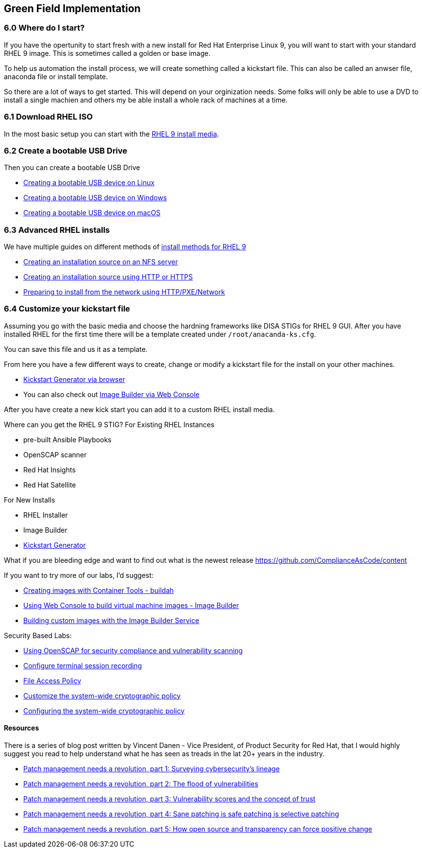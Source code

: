 == Green Field Implementation

=== 6.0 Where do I start?

If you have the opertunity to start fresh with a new install for Red Hat Enterprise Linux 9,
you will want to start with your standard RHEL 9 image. This is sometimes called a golden or base image. 

To help us automation the install process, we will create something called a kickstart file.
This can also be called an anwser file, anaconda file or install template.

So there are a lot of ways to get started.
This will depend on your orginization needs.
Some folks will only be able to use a DVD to install a single machien and others my be able install a whole rack of machines at a time.

=== 6.1 Download RHEL ISO

In the most basic setup you can start with the https://access.redhat.com/downloads/content/479/ver=/rhel---9/9.4/x86_64/product-software[RHEL 9 install media].

=== 6.2 Create a bootable USB Drive

Then you can create a bootable USB Drive

* https://access.redhat.com/documentation/en-us/red_hat_enterprise_linux/9/html/performing_a_standard_rhel_9_installation/assembly_preparing-for-your-installation_installing-rhel#create-bootable-usb-linux_assembly_creating-a-bootable-installation-medium[Creating a bootable USB device on Linux]

* https://access.redhat.com/documentation/en-us/red_hat_enterprise_linux/9/html/performing_a_standard_rhel_9_installation/assembly_preparing-for-your-installation_installing-rhel#creating-a-bootable-usb-windows_assembly_creating-a-bootable-installation-medium[Creating a bootable USB device on Windows]

* https://access.redhat.com/documentation/en-us/red_hat_enterprise_linux/9/html/performing_a_standard_rhel_9_installation/assembly_preparing-for-your-installation_installing-rhel#creating-a-bootable-usb-mac_assembly_creating-a-bootable-installation-medium[Creating a bootable USB device on macOS]

=== 6.3 Advanced RHEL installs 

We have multiple guides on different methods of https://access.redhat.com/documentation/en-us/red_hat_enterprise_linux/9/html/performing_a_standard_rhel_9_installation/installation-methods-advanced_installing-rhel[install methods for RHEL 9]

* https://access.redhat.com/documentation/en-us/red_hat_enterprise_linux/9/html/performing_a_standard_rhel_9_installation/assembly_preparing-for-your-installation_installing-rhel#creating-an-installation-source_prepare-installation-source[Creating an installation source on an NFS server]
* https://access.redhat.com/documentation/en-us/red_hat_enterprise_linux/9/html/performing_a_standard_rhel_9_installation/assembly_preparing-for-your-installation_installing-rhel#creating-an-installation-source-on-http_prepare-installation-source[Creating an installation source using HTTP or HTTPS]
* https://access.redhat.com/documentation/en-us/red_hat_enterprise_linux/9/html/performing_a_standard_rhel_9_installation/assembly_preparing-for-your-installation_installing-rhel#preparing-to-install-from-the-network-using-http_assembly_preparing-for-your-installation[Preparing to install from the network using HTTP/PXE/Network]
  
=== 6.4 Customize your kickstart file

Assuming you go with the basic media and choose the hardning frameworks like DISA STIGs for RHEL 9 GUI. After you have installed RHEL for the first time there will be a template created under `/root/anacanda-ks.cfg`.

You can save this file and us it as a template.

From here you have  a few different ways to create, change or modify a kickstart file for the install on your other machines.

* https://access.redhat.com/labs/kickstartconfig/[Kickstart Generator via browser]
* You can also check out https://www.redhat.com/sysadmin/linux-golden-homelab-rhel[Image Builder via Web Console]

After you have create a new kick start you can add it to a custom RHEL install media.









Where can you get the RHEL 9 STIG?
For Existing RHEL Instances

* pre-built Ansible Playbooks 
* OpenSCAP scanner
* Red Hat Insights 
* Red Hat Satellite


For New Installs

* RHEL Installer 
* Image Builder
* https://access.redhat.com/labs/kickstartconfig/#basic-configuration[Kickstart Generator]

What if you are bleeding edge and want to find out what is the newest release
https://github.com/ComplianceAsCode/content

If you want to try more of our labs, I'd suggest:



* https://www.redhat.com/en/interactive-labs/create-images-container-tools-buildah[Creating images with Container Tools - buildah]
* https://www.redhat.com/en/interactive-labs/build-machine-images-web-console-image-builder[Using Web Console to build virtual machine images - Image Builder]
* https://www.redhat.com/en/build-custom-images-red-hat-image-builder[Building custom images with the Image Builder Service]

Security Based Labs:

* https://www.redhat.com/en/interactive-labs/openscap-security-compliance-vulnerability-scanning[Using OpenSCAP for security compliance and vulnerability scanning]
* https://www.redhat.com/en/interactive-labs/configure-terminal-session-recording[Configure terminal session recording]
* https://www.redhat.com/en/interactive-labs/approve-applications-file-access-policy[File Access Policy]
* https://www.redhat.com/en/interactive-labs/customize-system-wide-cryptographic-policy[Customize the system-wide cryptographic policy]
* https://www.redhat.com/en/interactive-labs/configure-system-wide-cryptographic-policy[Configuring the system-wide cryptographic policy]





==== Resources
There is a series of blog post written by Vincent Danen - Vice President, of Product Security for Red Hat, 
that I would highly suggest you read to help understand what he has seen as treads in the lat 20+ years in the industry.

* https://www.redhat.com/en/blog/patch-management-needs-a-revolution-part-1[Patch management needs a revolution, part 1: Surveying cybersecurity’s lineage]
* https://www.redhat.com/en/blog/patch-management-needs-a-revolution-part-2[Patch management needs a revolution, part 2: The flood of vulnerabilities]
* https://www.redhat.com/en/blog/patch-management-needs-a-revolution-part-3[Patch management needs a revolution, part 3: Vulnerability scores and the concept of trust]
* https://www.redhat.com/en/blog/patch-management-needs-a-revolution-part-4[Patch management needs a revolution, part 4: Sane patching is safe patching is selective patching]
* https://www.redhat.com/en/blog/patch-management-needs-a-revolution-part-5[Patch management needs a revolution, part 5: How open source and transparency can force positive change]
